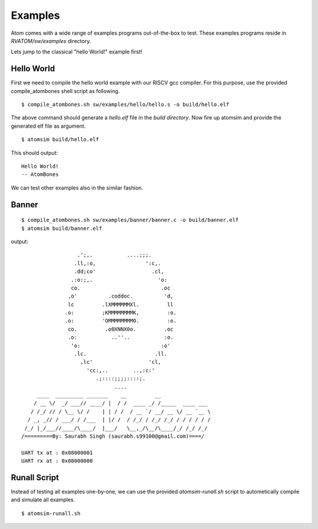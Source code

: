 **********
Examples
**********
Atom comes with a wide range of examples programs out-of-the-box to test. These examples programs reside 
in `RVATOM/sw/examples` directory.

Lets jump to the classical "hello World!" example first!

Hello World
------------
First we need to compile the hello world example with our RISCV gcc compiler. For this purpose, use the 
provided compile_atombones shell script as following.

::

  $ compile_atombones.sh sw/examples/hello/hello.s -o build/hello.elf

The above command should generate a `hello.elf` file in the `build directory`. Now fire up atomsim and 
provide the generated elf file as argument.

::

  $ atomsim build/hello.elf

This should output:
::

  Hello World!
  -- AtomBones

We can test other examples also in the similar fashion.

Banner
-------
::

  $ compile_atombones.sh sw/examples/banner/banner.c -o build/banner.elf
  $ atomsim build/banner.elf

output:
::
                    .';,.           ....;;;.  
                   .ll,:o,                ':c,. 
                   .dd;co'                  .cl,  
                  .:o:;,.                     'o:  
                  co.                          .oc  
                 ,o'          .coddoc.          'd,  
                 lc         .lXMMMMMMXl.         ll  
                .o:         ;KMMMMMMMMK,         :o. 
                .o:         'OMMMMMMMMO.         :o. 
                 co.         .o0XNNX0o.         .oc  
                 .o:           ..''..           :o.  
                  'o:                          :o'  
                   .lc.                      .ll.  
                     ,lc'                  'cl,   
                       'cc:,..        ..,:c:'   
                          .;::::;;;;::::;.    
                                ....        
       ____  _________ _______    __         __                 
      / __ \/  _/ ___// ____/ |  / /  ____ _/ /_____  ____ ___  
     / /_/ // / \__ \/ /    | | / /  / __ `/ __/ __ \/ __ `__ \ 
    / _, _// / ___/ / /___  | |/ /  / /_/ / /_/ /_/ / / / / / /      
   /_/ |_/___//____/\____/  |___/   \__,_/\__/\____/_/ /_/ /_/  
  /=========By: Saurabh Singh (saurabh.s99100@gmail.com)====/
  
  UART tx at : 0x08000001
  UART rx at : 0x08000000


Runall Script
-------------
Instead of testing all examples one-by-one, we can use the provided `atomsim-runall.sh` script to 
autometically compile and simulate all examples.

::

  $ atomsim-runall.sh
